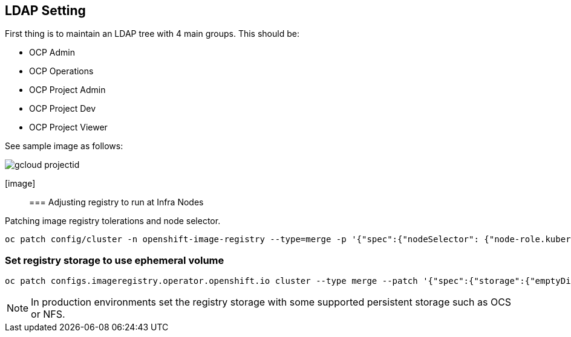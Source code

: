 == LDAP Setting

First thing is to maintain an LDAP tree with 4 main groups. This should be:

- OCP Admin
- OCP Operations
- OCP Project Admin
- OCP Project Dev
- OCP Project Viewer

See sample image as follows:

image::https://raw.githubusercontent.com/pecorawal/images/master/gcloud-projectid.png[]


[image]::

=== Adjusting registry to run at Infra Nodes

Patching image registry tolerations and node selector.

[source]
----
oc patch config/cluster -n openshift-image-registry --type=merge -p '{"spec":{"nodeSelector": {"node-role.kubernetes.io/infra": ""},"tolerations": [{"effect":"NoSchedule","key": "infra","value": "reserved"},{"effect":"NoExecute","key": "infra","value": "reserved"}]}}'
----


=== Set registry storage to use ephemeral volume

[source]
----
oc patch configs.imageregistry.operator.openshift.io cluster --type merge --patch '{"spec":{"storage":{"emptyDir":{}}}}'
----

NOTE: In production environments set the registry storage with some supported persistent storage such as OCS or NFS.


